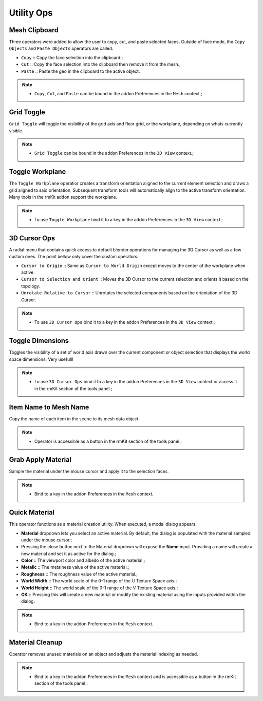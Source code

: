 Utility Ops
===================================


.. _clipboard:

Mesh Clipboard
--------------

Three operators were added to allow the user to copy, cut, and paste selected faces. Outside of face mode, the ``Copy Objects`` and ``Paste Objects`` operators are called.

* ``Copy`` :: Copy the face selection into the clipboard.;

* ``Cut`` :: Copy the face selection into the clipboard then remove it from the mesh.;

* ``Paste`` :: Paste the geo in the clipboard to the active object.

.. note::
	* ``Copy``, ``Cut``, and ``Paste`` can be bound in the addon Preferences in the ``Mesh`` context.;


.. _gridtoggle:

Grid Toggle
-----------

``Grid Toggle`` will toggle the visibility of the grid axis and floor grid, or the workplane, depending on whats currently visible.

.. note::
	* ``Grid Toggle`` can be bound in the addon Preferences in the ``3D View`` context.;


.. _workplane:

Toggle Workplane
----------------

The ``Toggle Workplane`` operatior creates a transform orientation aligned to the current element selection and draws a grid aligned to said orientation.
Subsequent transform tools will automatically align to the active transform orientation.
Many tools in the rmKit addon support the workplane.

.. note::
	* To use ``Toggle Workplane`` bind it to a key in the addon Preferences in the ``3D View`` context.;


.. _cursorpie:

3D Cursor Ops
-------------

A radial menu that contains quick access to default blender operations for managing the 3D Cursor as well as a few custom ones.
The point bellow only cover the custom operators:

* ``Cursor to Origin`` :: Same as ``Cursor to World Origin`` except moves to the center of the workplane when active.

* ``Cursor to Selection and Orient`` :: Moves the 3D Cursor to the current selection and orients it based on the topology.
	
* ``Unrotate Relative to Cursor`` :: Unrotates the selected components based on the orientation of the 3D Cursor.

.. note::
	* To use ``3D Cursor Ops`` bind it to a key in the addon Preferences in the ``3D View`` context.;


.. _dimensionstool:

Toggle Dimensions
-----------------

Toggles the visibility of a set of world axis drawn over the current component or object selection that displays the world space dimensions. Very usefull!

.. note::
	* To use ``3D Cursor Ops`` bind it to a key in the addon Preferences in the ``3D View`` context or access it in the rmKit section of the tools panel.;


.. _itemnametomeshname:

Item Name to Mesh Name
----------------------

Copy the name of each item in the scene to its mesh data object.

.. note::
	* Operator is accessible as a button in the rmKit section of the tools panel.;


.. _grabapplymaterial:

Grab Apply Material
-------------------

Sample the material under the mouse cursor and apply it to the selection faces.

.. note::
	* Bind to a key in the addon Preferences in the ``Mesh`` context.


.. _quickmaterial:

Quick Material
--------------

This operator functions as a material creation utility. When executed, a modal dialog appears.

* **Material** dropdown lets you select an active material. By default, the dialog is populated with the material sampled under the mouse cursor.;
* Pressing the close button next to the Material dropdown will expose the **Name** input. Providing a name will create a new material and set it as active for the dialog.;
* **Color** :: The viewport color and albedo of the active material.;
* **Metalic** :: The metalness value of the active material.;
* **Roughness** :: The roughness value of the active material.;
* **World Width** :: The world scale of the 0-1 range of the U Texture Space axis.;
* **World Height** :: The world scale of the 0-1 range of the V Texture Space axis.;
* **OK** :: Pressing this will create a new material or modify the existing material using the inputs provided within the dialog.

.. note::
	* Bind to a key in the addon Preferences in the ``Mesh`` context.


.. _materialcleanup:

Material Cleanup
----------------

Operator removes unused materials on an object and adjusts the material indexing as needed.

.. note::
	* Bind to a key in the addon Preferences in the ``Mesh`` context and is accessible as a button in the rmKit section of the tools panel.;
